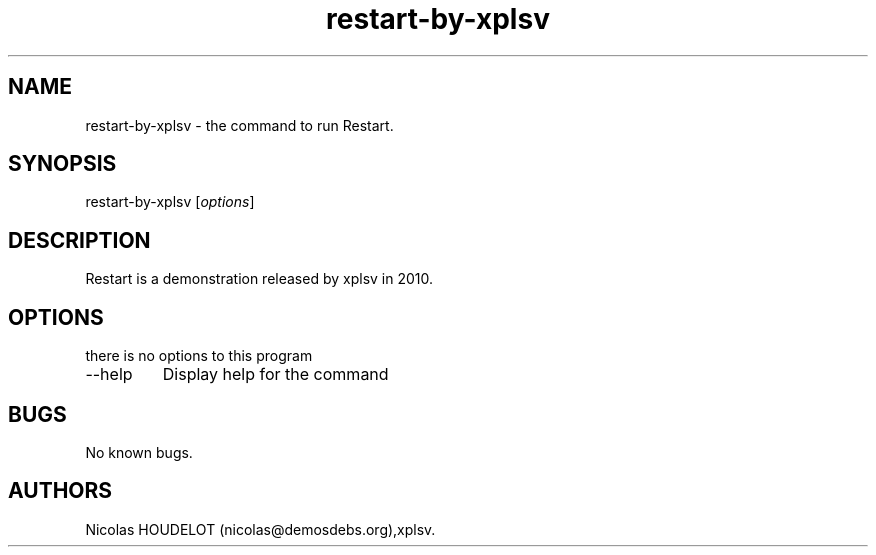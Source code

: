 .\" Automatically generated by Pandoc 2.9.2.1
.\"
.TH "restart-by-xplsv" "6" "2017-03-31" "Restart User Manuals" ""
.hy
.SH NAME
.PP
restart-by-xplsv - the command to run Restart.
.SH SYNOPSIS
.PP
restart-by-xplsv [\f[I]options\f[R]]
.SH DESCRIPTION
.PP
Restart is a demonstration released by xplsv in 2010.
.SH OPTIONS
.PP
there is no options to this program
.TP
--help
Display help for the command
.SH BUGS
.PP
No known bugs.
.SH AUTHORS
Nicolas HOUDELOT (nicolas\[at]demosdebs.org),xplsv.
